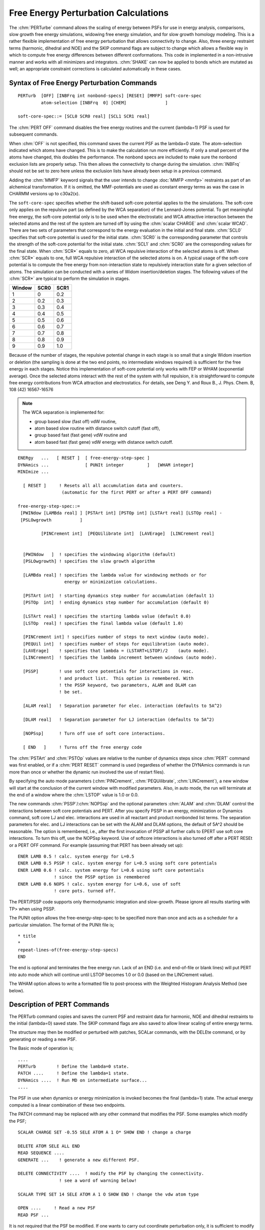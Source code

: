 .. py:module:: pert

#####################################
Free Energy Perturbation Calculations
#####################################

The :chm:`PERTurbe` command allows the scaling of energy between PSFs for use in
energy analysis, comparisons, slow growth free energy simulations,
widowing free energy simulation, and for slow growth homology modeling.
This is a rather flexible implementation of free energy perturbation
that allows connectivity to change.  Also, three energy restraint
terms (harmonic, dihedral and NOE) and the SKIP command flags are subject
to change which allows a flexible way in which to compute free energy
differences between different conformations.  This code in implemented
in a non-intrusive manner and works with all minimizers and
integrators.  :chm:`SHAKE` can now be applied to bonds which are mutated as
well; an appropriate constraint corrections is calculated
automatically in these cases.


.. _pert_syntax:

Syntax of Free Energy Perturbation Commands
-------------------------------------------

::

   PERTurb  [OFF] [INBFrq int nonbond-specs] [RESEt] [MMFP] soft-core-spec
            atom-selection [INBFrq  0] [CHEM]               ]

   soft-core-spec::= [SCL0 SCR0 real] [SCL1 SCR1 real]

The :chm:`PERT OFF` command disables the free energy routines and the current
(lambda=1) PSF is used for subsequent commands.

When :chm:`OFF` is not specified, this command saves the current PSF as the lambda=0
state.  The atom-selection indicated which atoms have changed.  This is to
make the calculation run more efficiently.  If only a small percent of the
atoms have changed, this doubles the performance.  The nonbond specs are
included to make sure the nonbond exclusion lists are properly setup.  This
then allows the connectivity to change during the simulation.  :chm:`INBFrq` should
not be set to zero here unless the exclusion lists have already been setup
in a previous command.

Adding the :chm:`MMFP` keyword signals that the user intends to
change :doc:`MMFP <mmfp>` restraints as part of an alchemical
transformation. If it is omitted, the MMF-potentials are used as constant 
energy terms as was the case in CHARMM versions up to c30a2(x).

The ``soft-core-spec`` specifies whether the shift-based soft-core potential
applies to the the simulations.  The soft-core only applies on the
repulsive part (as defined by the WCA separation) of the Lennard-Jones
potential.  To get meaningful free energy, the soft-core potential
only is to be used when the electrostatic and WCA attractive
interaction between the selected atoms and the rest of the system are
turned off by using the :chm:`scalar CHARGE` and :chm:`scalar WCAD`.  There are two sets
of parameters that correspond to the energy evaluation
in the initial and final state.  :chm:`SCL0` specifies that soft-core
potential is used for the initial state.  :chm:`SCR0` is the
corresponding parameter that controls the strength of the soft-core
potential for the initial state.  :chm:`SCL1` and :chm:`SCR0` are the corresponding
values for the final state.  When :chm:`SCR*` equals to zero, all WCA repulsive
interaction of the selected atoms is off.  When :chm:`SCR*` equals to one,
full WCA repulsive interaction of the selected atoms is on.
A typical usage of the soft-core potential is to compute the free energy
from non-interaction state to repulsively interaction state for
a given selection of atoms.  The simulation can be conducted with
a series of Widom insertion/deletion stages.  The following values
of the :chm:`SCR*` are typical to perform the simulation in stages.

====== ==== ====
Window SCR0 SCR1
====== ==== ====
1      0    0.2
2      0.2  0.3
3      0.3  0.4
4      0.4  0.5
5      0.5  0.6
6      0.6  0.7
7      0.7  0.8
8      0.8  0.9
9      0.9  1.0
====== ==== ====

Because of the number of stages, the repulsive potential change in
each stage is so small that a single Widom insertion or deletion
(the sampling is done at the two end points, no intermediate windows
required) is sufficient for the free energy in each stages.
Notice this implementation of soft-core potential only works
with FEP or WHAM (exponential average).  Once the selected atoms
interact with the rest of the system with full repulsion, it is
straightforward to compute free energy contributions from
WCA attraction and electrostatics.  For details,
see Deng Y. and Roux B., J. Phys. Chem. B, 108 (42) 16567-16576

.. note::
   The WCA separation is implemented for:
   
   * group based slow (fast off) vdW routine,
   * atom based slow routine  with distance switch cutoff (fast off),
   * group based fast (fast gene) vdW routine and
   * atom based fast (fast gene) vdW energy with distance switch cutoff.

:: 

   ENERgy   ...   [ RESET ]  [ free-energy-step-spec ]
   DYNAmics ...              [ PUNIt integer         ]   [WHAM integer] 
   MINImize ...
   
     [ RESET ]     ! Resets all all accumulation data and counters.
                    (automatic for the first PERT or after a PERT OFF command)
   
   free-energy-step-spec::=
    [PWINdow [LAMBda real] ] [PSTArt int] [PSTOp int] [LSTArt real] [LSTOp real] -
    [PSLOwgrowth           ]   
   
            [PINCrement int]  [PEQUilibrate int]  [LAVErage]  [LINCrement real]
   
   
     [PWINdow   ]  ! specifies the windowing algorithm (default)
     [PSLOwgrowth] ! specifies the slow growth algorithm
     
     [LAMBda real] ! specifies the lambda value for windowing methods or for
                     energy or minimization calculations.
   
     [PSTArt int]  ! starting dynamics step number for accumulation (default 1)
     [PSTOp  int]  ! ending dynamics step number for accumulation (default 0)
   
     [LSTArt real] ! specifies the starting lambda value (default 0.0)
     [LSTOp  real] ! specifies the final lambda value (default 1.0)
   
     [PINCrement int] ! specifies number of steps to next window (auto mode).
     [PEQUil int]  ! specifies number of steps for equilibration (auto mode).
     [LAVErage]    ! specifies that lambda = (LSTART+LSTOP)/2    (auto mode).
     [LINCrement]  ! Specifies the lambda increment between windows (auto mode).
   
     [PSSP]        ! use soft core potentials for interactions in reac.
                   ! and product list.  This option is remembered. With
                   ! the PSSP keyword, two parameters, ALAM and DLAM can
                   ! be set.
   
     [ALAM real]   ! Separation parameter for elec. interaction (defaults to 5A^2)
   
     [DLAM real]   ! Separation parameter for LJ interaction (defaults to 5A^2)
   
     [NOPSsp]      ! Turn off use of soft core interactions.
   
     [ END   ]     ! Turns off the free energy code
  

The :chm:`PSTArt` and :chm:`PSTOp` values are relative to the number of dynamics steps
since :chm:`PERT` command was first enabled, or if a :chm:`PERT RESET` command is used
(regardless of whether the DYNAmics commands is run more than once or
whether the dynamic run involved the use of restart files).

By specifying the auto mode parameters (:chm:`PINCrement`, :chm:`PEQUilibrate`, :chm:`LINCrement`),
a new window will start at the conclusion of the current window with modified
parameters.  Also, in auto mode, the run will terminate at the end of a window
where the :chm:`LSTOP` value is 1.0 or 0.0.

The new commands :chm:`PSSP`/:chm:`NOPSsp` and the optional parameters :chm:`ALAM` and :chm:`DLAM`
control the interactions between soft core potentials and PERT.  After
you specify PSSP in an energy, minimization or Dynamics command, soft
core LJ and elec. interactions are used in all reactant and product
nonbonded list terms. The separation parameters for elec. and LJ
interactions can be set with the ALAM and DLAM options, the default of
5A^2 should be reasonable.  The option is remembered, i.e., after the
first invocation of PSSP all further calls to EPERT use soft core
interactions. To turn this off, use the NOPSsp keyword.  Use of
softcore interactions is also turned off after a PERT RESEt or a PERT
OFF command.  For example (assuming that PERT has been already set
up):

::

   ENER LAMB 0.5 ! calc. system energy for L=0.5
   ENER LAMB 0.5 PSSP ! calc. system energy for L=0.5 using soft core potentials
   ENER LAMB 0.6 ! calc. system energy for L=0.6 using soft core potentials
                 ! since the PSSP option is remembered
   ENER LAMB 0.6 NOPS ! calc. system energy for L=0.6, use of soft 
                 ! core pots. turned off.

The PERT/PSSP code supports only thermodynamic integration and slow-growth.
Please ignore all results starting with TP> when using PSSP.

The PUNIt option allows the free-energy-step-spec to be specified 
more than once and acts as a scheduler for a particular simulation.
The format of the PUNIt file is;

::

   * title
   *
   repeat-lines-of(free-energy-step-specs)
   END

The end is optional and terminates the free energy run.
Lack of an END (i.e. and end-of-file or blank lines) will put PERT into
auto mode which will continue until LSTOP becomes 1.0 or 0.0 (based on
the LINCrement value).

The WHAM option allows to write a formatted file to post-process with 
the Weighted Histogram Analysis Method (see below).


.. _pert_description:

Description of PERT Commands
----------------------------

The PERTurb command copies and saves the current PSF and restraint
data for harmonic, NOE and dihedral restraints to the initial (lambda=0)
saved state.  The SKIP command flags are also saved to allow linear scaling
of entire energy terms.

The structure may then be modified or perturbed with patches,
SCALar commands, with the DELEte command, or by generating or reading
a new PSF.

The Basic mode of operation is;

::
   
   ....
   PERTurb        ! Define the lambda=0 state.
   PATCH ....     ! Define the lambda=1 state.
   DYNAmics ....  ! Run MD on intermediate surface...
   ....

The PSF in use when dynamics or energy minimization is invoked
becomes the final (lambda=1) state.  The actual energy computed
is a linear combination of these two endpoints.

The PATCH command may be replaced with any other command that
modifies the PSF.  Some examples which modify the PSF;

::

   SCALAR CHARGE SET -0.55 SELE ATOM A 1 O* SHOW END ! change a charge

   DELETE ATOM SELE ALL END
   READ SEQUENCE ....
   GENERATE ...    ! generate a new different PSF.

   DELETE CONNECTIVITY ....  ! modify the PSF by changing the connectivity.
                   ! see a word of warning below!

   SCALAR TYPE SET 14 SELE ATOM A 1 O SHOW END ! change the vdw atom type 

   OPEN ....     ! Read a new PSF
   READ PSF ... 

It is not required that the PSF be modified.  If one wants to
carry out coordinate perturbation only, it is sufficient to modify
the harmonic restraints, the NOE restraints, or the dihedral restraints.
In this way, it is possible to calculate the free energy differences
between different conformers.  (However, this option should not be
used with simultaneous change of SHAKE constraints)

Note that with this implementation, because two PSFs are used,
that the connectivity may change.  The use of 1-4 interactions and
nonbond exclusions is fully supported.  This allows this method to be
used for examining changes that involve bond changes, such as cystine
bridge formation. [Note added by Stefan Boresch (stefan@mdy.univie.ac.at)
Changes in connectivity that involve bond breaking or forming are
highly problematic and may not converge.  This is explained in
detail in Boresch & Karplus, J. Phys. Chem. B 1999, 103, 103-136.
The flexibility made possible by the implementation of PERT puts
the responsibility of what can be done and what not on the user!]

The advanced mode of operation is;

::

   ....
   PERTurb
   PATCH ....
   DYNAmics ....
   ....
   PERTurb
   PATCH ....
   DYNAmics ....
   ....
   PERTurb
   PATCH ....
   DYNAmics ....
   ....

In this way, several changes can be affected in a single CHARMM run.
For example, the first patch might be the removal of charges, and the
second patch could correspond to a change in atom size, and the third
patch could simply consist of modifying dihedral restraints so as to
affect a conformational change.  The free energy differences and
fluctuations will be calculated for each window as well as the total
for all previous windows.

.. _pert_restrictions:

RESTRICTIONS:
-------------

The number of atoms in both sets must match!  If the system of
interest has different numbers of atoms, then dummy atoms must be
used.  The mapping of atoms between the first and last structure is
one to one. 

The following CHARMM features are not currently supported for use
with free energy perturbation;

:: 

   INTEraction_energy

These commands will continue to work, but will only use the final
(lambda=1) structure.  Most other energy related CHARMM features
are supported.  

The IMAGE/CRYSTAL facility has been supported now for some time;
however, IMAGE/CRYSTAL needs to be set up *after* the PERT command!!!

The following CHARMM energy related features cannot be modified with
the PERT command (e.g. cannot be part of what is changing, and are
only determined by the final state).

* HBON - hydrogen bond energy
* ST2  - ST2 energy
* CIC  - internal coordinate constraint energy
* CDRO - quartic droplet potential energy
* USER - user supplied energy (USERLINK)
* RXNF - Reaction field energy
* IMNB - image van der Waal energy
* IMEL - image electrostatic energy
* IMHB - image hydrogen bond energy
* IMST - image ST2 energy
* SBOU - solvent boundary energy
* UREY - Urey Bradley energy terms
* XTLV - Crystal vdw terms
* XTLE - Crystal electrostatics

Extended electrostatics is implemented within PERT and can be used with 
the following CHARMM commands:

::

   NBONDS GROUP SWITCH CDIE VDW VSWITCH EXTEND GRAD QUAD -
   CTONNB 12.0 CTOFNB 12.0 CUTNB 12.0 WMIN 1.2 WRNMXD 1.2 EPS 1.0

.. note::
   The ctonnb, ctofnb and cutnb values should be the same when 
   implementing extended electrostatics in PERT to prevent problems with 
   mixing of usage of switching functions and extended electrostatics


.. _pert_references:

References
----------

* M Mezei and D.L. Beveridge, in Annals of the NYAS, "Free Energy
  Simulations" 482 (1986)
* T. P. Straatsma Ph.D. Thesis "Free Energy Evaluation by
  Molecular Dynamics Simulations"
* Kollman, P. A.; et al.  J. Am. Chem. Soc. 1987, 109, 1607.
* Kollman, P. A.; et al.  J. Am. Chem. Soc. 1987, 109, 6283.
* Kollman, P. A.; et al.  J. Chem. Phys. 1989, 91, 7831.
* Bell, C. D.; Harvey, S. C.,   J. Phys. Chem. 1986, 90, 6595.
* van Gunsteren, W.F. et al. in: Computer Simulation of Biomolecular
  Systems: Theoretical and Experimental Applications, vol. 2, eds. van
  Gunsteren W.F. and Weiner P.K. (Escom, Leiden, 1994), p. 349


.. _pert_examples:

Examples
--------

The input file
^^^^^^^^^^^^^^

:: 

   * A SIMPLE TEST RUN FOR PERT
   *
   bomlev -1
   OPEN READ FILE UNIT 1 NAME ~/c22pt/toph19.mod
   READ      RTF   UNIT  1
   OPEN READ FILE UNIT 2 NAME ~/c22pt/param19.mod
   READ      PARAMETER  UNIT  2
   READ      SEQUENCE  CARD
   *  FIRST SEQUENCE FOR SECOND DERIVATIVE TEST
   *
       2
   AMN CBX
   GENERATE  A
   GENERATE  B DUPLICATE A
   
   OPEN UNIT 3 READ CARD NAME perttest.crd
   READ COOR CARD UNIT 3
   
   ! modify the charge for the lambda=0 state
   SCALAR CHARGE SET -0.55 SELE ATOM A 1 O* SHOW END
   
   ! minimize initial state so initial forces will be small.
   MINI ABNR NSTEP 100 CTOFNB 12.0 CUTNB 14.0
   
   PERT  ! save all PSF data for the lambda=0 state
   
   ! modify the charge again for the lambda=1 state
   SCALAR CHARGE SET -0.15 SELE ATOM A 1 O* SHOW END
   
   ! carry out free energy run from first to final state
   
   OPEN READ CARD UNIT 88 NAME perttest.punit
   DYNA VERLET STRT  NSTEP 12000 TIMESTEP 0.001 -
       IPRFRQ 100 IHTFRQ 0 IEQFRQ 100 NTRFRQ 2000  -
       IUNCRD 50  ISEED 314159  -
       NPRINT 100 NSAVC 0 NSAVV 0 INBFRQ 25 IHBFRQ 0 -
       CTOFNB 12.0 CUTNB 14.0 -
       FIRSTT 300.0 FINALT 300.0 TEMINC 100.0   -
       IASORS 0 IASVEL 1 ISCVEL 0 ICHECW 1 TWINDH 20.0 TWINDL -20.0 -
       PUNIT 88
   
   PERT OFF
   energy ! just a check at lamda=1
   STOP

The punit file
^^^^^^^^^^^^^^

::

   * PUNIT FILE FOR SIMPLE TEST CASE
   * use window method with 2000 steps of equilibration
   * and 8000 steps of analysis for each of 10 evenly spaces
   * windows.
   *
     LSTART 0.0  LAMBDA 0.0  LSTOP 0.05  PSTART  12000  PSTOP  20000  PWIND
     LSTART 0.05 LAMBDA 0.1  LSTOP 0.15  PSTART  22000  PSTOP  30000  PWIND
     LSTART 0.15 LAMBDA 0.2  LSTOP 0.25  PSTART  32000  PSTOP  40000  PWIND
     LSTART 0.25 LAMBDA 0.3  LSTOP 0.35  PSTART  42000  PSTOP  50000  PWIND
     LSTART 0.35 LAMBDA 0.4  LSTOP 0.45  PSTART  52000  PSTOP  60000  PWIND
     LSTART 0.45 LAMBDA 0.5  LSTOP 0.55  PSTART  62000  PSTOP  70000  PWIND
     LSTART 0.55 LAMBDA 0.6  LSTOP 0.65  PSTART  72000  PSTOP  80000  PWIND
     LSTART 0.65 LAMBDA 0.7  LSTOP 0.75  PSTART  82000  PSTOP  90000  PWIND
     LSTART 0.75 LAMBDA 0.8  LSTOP 0.85  PSTART  92000  PSTOP 100000  PWIND
     LSTART 0.85 LAMBDA 0.9  LSTOP 0.95  PSTART 102000  PSTOP 110000  PWIND
     LSTART 0.95 LAMBDA 1.0  LSTOP 1.0   PSTART 112000  PSTOP 120000  PWIND
     END
   
Or equivalently using auto mode:

::
   
   * PUNIT FILE FOR SIMPLE TEST CASE
   * use window method with 2000 steps of equilibration
   * and 8000 steps of analysis for each of 10 evenly spaces
   * windows.
   *
    LSTART 0.0  LAMBDA 0.0  LSTOP 0.05  PSTART  12000  PSTOP  20000  PWIND PEQUIL 2000 PINCR 10000 LINCR 0.1


Or also equivalently as:

:: 

   * PUNIT FILE FOR SIMPLE TEST CASE
   * use window method with 2000 steps of equilibration
   * and 8000 steps of analysis for each of 10 evenly spaces
   * windows.
   *
     LSTART 0.0  LAMBDA 0.0  LSTOP 0.05  PSTART  12000  PSTOP  20000  PWIND
     LSTART 0.05 LAMBDA 0.1  LSTOP 0.15  PEQUIL   2000  PINCR  10000  PWIND
     LSTART 0.15 LAMBDA 0.2  LSTOP 0.25  PEQUIL   2000  PINCR  10000  PWIND
     LSTART 0.25 LAMBDA 0.3  LSTOP 0.35  PEQUIL   2000  PINCR  10000  PWIND
     LSTART 0.35 LAMBDA 0.4  LSTOP 0.45  PEQUIL   2000  PINCR  10000  PWIND
     LSTART 0.45 LAMBDA 0.5  LSTOP 0.55  PEQUIL   2000  PINCR  10000  PWIND
     LSTART 0.55 LAMBDA 0.6  LSTOP 0.65  PEQUIL   2000  PINCR  10000  PWIND
     LSTART 0.65 LAMBDA 0.7  LSTOP 0.75  PEQUIL   2000  PINCR  10000  PWIND
     LSTART 0.75 LAMBDA 0.8  LSTOP 0.85  PEQUIL   2000  PINCR  10000  PWIND
     LSTART 0.85 LAMBDA 0.9  LSTOP 0.95  PEQUIL   2000  PINCR  10000  PWIND
     LSTART 0.95 LAMBDA 1.0  LSTOP 1.0   PEQUIL   2000  PINCR  10000  PWIND
     END


An annotated output example
^^^^^^^^^^^^^^^^^^^^^^^^^^^

This output is a short excerpt from perttest.out where the input
lines start with "|" and output lines start with ".....|".

The CHARMM command is:

::

   | CHARMM>    DYNA VERLET STRT  NSTEP 12000 TIMESTEP 0.001 -
   | CHARMM>        IPRFRQ 100 IHTFRQ 0 IEQFRQ 100 NTRFRQ 2000  -
   | CHARMM>        IUNCRD 50  ISEED 314159  -
   | CHARMM>        NPRINT 100 NSAVC 0 NSAVV 0 INBFRQ 25 IHBFRQ 0 -
   | CHARMM>        CTOFNB 12.0 CUTNB 14.0 -
   | CHARMM>        FIRSTT 300.0 FINALT 300.0 TEMINC 100.0   -
   | CHARMM>        IASORS 0 IASVEL 1 ISCVEL 0 ICHECW 1 TWINDH 20.0 TWINDL -20.0 -
   | CHARMM>        PUNIT 88

and the relevent punit data is in perttest.punit:

:: 
   
   |* PUNIT FILE FOR SIMPLE TEST CASE
   |* use window method with 2000 steps of equilibration
   |* and 8000 steps of analysis for each of 10 evenly spaces
   |* windows.
   |*
   | LSTART 0.0  LAMBDA 0.0  LSTOP 0.05  PSTART  1200 -
   |   PSTOP  2000  PWIND PEQUIL 200 PINCR 1000 LINCR 0.1

The output starting at line 1618 (in the middle of the dynamics command) is:

::

   .....| PERTURBATION> Free energy perturbation results:
   
This indicates that a "window" was just completed.

::

   .....| PERTURBATION> results, LSTART=    0.050000  LSTOP=    0.150000  LLAST=    0.100000 Number of steps used=       800
   
This says that the window started at lambda=0.05 and ended at 0.15.
The window "center" was at lambda=0.1
A total of 800 steps was used for collecting averages and fluctuations.

::

   .....| PERTURBATION> result: EXPAVE=0.155456E+01 EXPFLC=0.225213E+00 DIFAVE=   -0.256530 DIFFLC=    0.088960

The values:

* EXPAVE is the time average of :math:`e^{(E_f(t)-E_i(t)-E_f(0)+E_i(0))/kT}`
* EXPFLC is the fluctuation of this value about its average
* DIFAVE is the time average of :math:`E_f(t)-E_i(t)-E_f(0)+E_i(0)`
* DIFFLC is the fluctuation of this value about its average

.. note::
   this value should not be much larger than kT for a
   good window schedule.  If this value is too large,
   then smaller window lambda steps should be used.
   The value here (0.09) indicates that a much larger
   window would have been OK.  ef(t) is the energy at
   lambda=LSTOP, ei(t) is the energy at lambda=LSTART
   ef(0) is the initial energy at LSTOP, ei(0) is the
   initial energy at LSTART

::

   .....| PERTURBATION> TP Windowing result, EPRTOT=    1.392400  EFORWARD=    0.914282 EPREF=    1.177303

This is the old format. In the new format the values EPRTOT,EFORWARD,
EBACKWARD,EPREFF,EPREFB are reported where the forward energy is from LLAST
to LSTOP and the backward from LLAST to LSTART.  Separating the window into
two halves (double wide sampling) improves the accuracy of the the TP method.

::

   .....| PERTURBATION> TI Windowing result, EPRTOT=    1.400218  EFORWARD=    0.920773 EPREF=    1.177303

* EPRTOT is the total energy for this window and all previous (since a PERT RESET).
* EFORWARD is the energy for this current window.  
* EPREF is the initial energy difference (ef(0)-ei(0))

::

   .....| PERTRES> LSTART=     0.05000 LSTOP=     0.15000 EPRTOT=     1.40022  EFORWARD=     0.92077 EPREF=     1.17730 DIFAVE=    -0.25653 DIFFLC=     0.08896

This is the same data on a one line format.  To use this, grep (search)
for "PERTRES".

::

   .....| PERTURBATION> Averages for the last      800  steps:
   .....|PAVE DYN: Step         Time      TOTEner        TOTKe       ENERgy  TEMPerature
   .....|PAVE PROP:             GRMS      VEREner        VERKe       EHFCor        VIRKe
   .....|PAVE EXTERN:        VDWaals         ELEC       HBONds                      USER
   .....|PAVE PRESS:            VIRE      VIRI           PRESSE      PRESSI    VOLUme
   .....| ----------       ---------    ---------    ---------    ---------    ---------
   .....|PAVE>      800      0.00000      0.92077     -0.00039      0.92077      0.00000
                                                      <delF*v>       <delE>
   .....|PAVE PROP>          0.00000      0.00000      0.00000      0.00000      0.00000
   .....|PAVE EXTERN>        0.00000      0.92077      0.00000                   0.00000
   .....|PAVE PRESS>         0.00000      0.00000      0.00000      0.00000      0.00000

This is the average values for this window (TI results).

.. note::

   the <delF*v> is a "correction" term that shows how well the window is
   equilibrated.  This value should be close to zero and much smaller than
   its fluctuation.  If it is not, then the assumptions required for a
   free energy calculation using windowing are not met.
   This can occur if there is a "snapping" event with releases energy in
   an irreversible manner, or if the system is not at equilibrium.
   For a slow growth "window", this is a correction term which should be
   multiplied by the estimated delay of the equilibration at the current
   step and then added to the total.
   For example, if the configuration distribution lags behind the energy
   potential by 100 steps, this value should be scaled by 100.
   When forcing a "continuous" change through slow growth, there tends to
   be a delay since the structure does not respond instantly to the
   potential.

::

   .....| ----------       ---------    ---------    ---------    ---------    ---------
   .....| PERTURBATION> Fluctuations for the last      800  steps:
   .....|PFLC>      800      0.00000      0.08911      0.00985      0.08896      0.00000
   .....|PFLC PROP>          0.00000      0.00000      0.00000      0.00000      0.00000
   .....|PFLC EXTERN>        0.00000      0.08896      0.00000                   0.00000
   .....|PFLC PRESS>         0.00000      0.00000      0.00000      0.00000      0.00000
   
This is the fluctuation data for the current window (TI results).

::
   
   .....| ----------       ---------    ---------    ---------    ---------    ---------
   .....| PERTURBATION> TOTALS since last reset:
   .....|PTOT>      800      0.00000      1.40022     -0.00038      1.40022      0.00000
   .....|PTOT PROP>          0.00000      0.00000      0.00000      0.00000      0.00000
   .....|PTOT EXTERN>        0.00000      1.40022      0.00000                   0.00000
   .....|PTOT PRESS>         0.00000      0.00000      0.00000      0.00000      0.00000
   
This is the total for this window and all previous (since the last PERT RESET).

::

   .....| ----------       ---------    ---------    ---------    ---------    ---------
   .....|
   .....| PERTURBATION> EOF on punit file: PERT in auto mode.
   
This indicates that no more data was found on the PUNIT file.

:: 

   .....| PERTURBATION> Free energy perturbation calculation continues.
   
Now we start a new window.

::

   .....| PERTURBATION> PSTART=        3200  PSTOP=        4000
   
We will run equilibration until step 3200, then we will collect data until step 4000.

::

   .....| PERTURBATION> LSTART=    0.150000  LSTOP=    0.250000  LAMBDA=    0.200000
   
This indicates the boundaries of the new window.

::

   .....| PERTURBATION> Windowing will be used.
   
We are using windowing (fixed lambda values), instead of slow growth.


.. _pert_constraints:

Constraints
-----------

If SHAKE is applied to bond terms which are changed as the
result of an alchemical mutation a constraint correction is calculated
where required in slow-growth mode and TI in windowing mode.  The
exponential formula in windowing mode is not supported.  The user has
to beware of subtle problems regarding a possible "moment of inertia"
term that may be or may be not included in this correction (S. Boresch
& M. Karplus, to be published) In order for the constraint correction
to work properly, attention has to be given to the following points:

1. SHAKE must not be applied to angle terms
2. the PARA option has to be used (it's not clear, how to support
   reference coordinates in the context of an alchemical mutation)
3. the SHAKE command has to issued after the PERT command.  (This
   is similar to setting up IMAGEs in connection with PERT).  A
   typical input will look something like

   :: 

 	    PERT SELE ... END
	    !change psf; after ALL changes have been made
   	  SHAKe BOND PARA
   	  DYNA ... ! carry out MD simulations etc.
	    PERT OFF

4. One should not mix situations where a constraint correction for
   SHAKE is necessary with the use of harmonic, NOE and dihedral
   restraints to calculate conformational free energy differences.

Items (2) and (3) can lead to error messages in situations where there
is actually no problem, e.g. you just want to apply SHAKe to your
solvent which is not affected by the mutation, so you specify SHAKe
before PERT and "bomb".  Nevertheless, I thought better safe than
sorry and if wanted one can override the warnings with a BOMLEV -3.
Item (4) is simply untested.


.. _pert_wham:

WHAM
----

The post-processing Weighted Histogram Analysis Method (WHAM) can 
be used to help reaching better statistical convergence on free energy 
perturbations calculations.  The approach represents a generalization 
of the histogram method developed by Ferrenberg and Swendsen (1989).  
The central idea, which goes back to the maximum overlap method 
developed by Bennet (1976) to estimate free energy differences,
consists in constructing an optimal estimate of the unbiased distribution 
function as a weighted sum over the data extracted from all the 
simulations and determining the functional form of the weight factors that 
minimizes the statistical error.  The WHAM approach can be used to calculate 
the PMF along coordinates (Kollman, 1992; Boczko, 1993; Brooks, 1993; 
Roux, 1995) and can also be used to post-process free energy perturbation
calculations in which no PMF is desired. 

Assuming that the simulations are performed (as in PERT) with a potential
function given by a linear switching from E_0  to E_1, that is, 

.. math::

   E_k = (\lambda_{k-1})*E_1 + (\lambda_k)*E_0

The free energy constants F_k corresponding to any :math:`\lambda_k` window are 
given by,

.. math::

   e^{-F_k/kBT} = \sum_i \left( \sum_t \frac{ \mathrm{Top}_i(t) }{ \mathrm{Bot}_i(t) } \right)

where 

.. math::

   \mathrm{Top}_i(t) = e^{-E_k[X_i(t)]/kBT}
   
and

.. math::

   \mathrm{Bot}_i(t) = \sum_j  { Ntime(j) * e^{+F_j/kBT-E_j[x_i(t)]/kBT} }

where :math:`E_j[x_i(t)] = (\lambda_j-1)*E_1[x_i(t)] + (\lambda_j)*E_0[x_i(t)]`
is the potential energy function of the j-th window evaluated with 
the configuration taken from the i-th simulation.  The WHAM equations 
for the F_k must be solved iteratively.  

The syntax of the command is:

::

   WHAM MAXWindow <integer>  MAXTime <integer> unit <integer> -
        tolerance <real>  nstep <integer> [guess] -
        ioffset <integer>   nskip <integer> {lambda <real> lambda <real> ...}

where

* MAXWindow is the total number of windows
* MAXTime   is the total number of time-step configuration for each window
* unit      is the unit of the formatted file containing all the information
* tolerance is the tolerance on the F_k to reach convergence
* nstep     is the maximum number of iterations on the WHAM equations
* guess     to flag that an initial guess is provided for the F_k. Those
  are read directly from the input stream with one line per
  window in the format [ window <integer>   F() <real> ] 
* nskip     use only every nskip data point to reach convergence (faster)
* lambda    give any value of lambda for which you want the free energy (a list)
* ioffset   reference energy level at window number "ioffset".

The file containing the information can be written by PERT during dynamics
if the keyword WHAM is used in the dynamics command (see above).  In 
principle, the WHAM could also be used with non-linear perturbations, 
but then the code in PERT would have to evaluate several energies since 
those could not be obtained by lambda interpolations.  

The total free energy of is stored in 'WHAMFE' substitution viriable.

Some references on WHAM:

* S. Kumar, D. Bouzida, R.H. Swendsen, P.A. Kollman, and J.M. Rosenberg.
* J. Comp. Chem. 13, 1011--1021 (1992).
* E.M. Boczko and C.L. Brooks III.  J. Phys. Chem. 97, 4509--4513 (1993).
* A.M. Ferrenberg and R.H. Swendsen.  Phys. Rev. Lett. 63, 1195--1198 (1989).
* C.M. Bennet.  J. Comp. Phys. 22, 245--268 (1976).
* C.L. Brooks III and L. Nilsson.  J. Am. Chem. Soc. 115, 11034--11035 (1993).
* B. Roux, Comp. Phys. Comm. 91, 275-282 (1995).


.. _pert_pssp

PERT/PSSP
---------

Some details concerning the implementation of the PERT/PSSP code,
including present limitations:

Introduction
^^^^^^^^^^^^

The PERT free energy module of CHARMM is based on a linear dependence
on the coupling parameter.  While simplifying implementation, this
approach is prone to van der Waals endpoint problems.  One widely used
method to overcome the van der Waals endpoint problem is the use of
soft core Lennard Jones and electrostatic interactions for those
energy terms that cause problems.  This capability has been added,
following Zacharias, Straatsma and McCammon, J. Chem. Phys. 1994, 100,
9025.

Outline of the implementation
^^^^^^^^^^^^^^^^^^^^^^^^^^^^^

In the following L denotes the coupling parameter lambda. Subscripts
_i and _f denote initial and final state respectively. The variables
de (ALAM) and dv (DLAM) can be set by the user; reasonable defaults (5
A^2) are used.

The functional form of the soft core routines in combination with PERT
is as follows:

::

   U_LJ(L) = U_LJ,0 + 

                        A_f                      B_f
       L     * (-------------------  -  --------------------) +
                 (r^2 + dv*(1-L))^6      (r^2 + dv*(1-L))^3

                        A_i                      B_i
       (1-L) * (-------------------  -  --------------------) +
                 (r^2 + dv*L)^6             (r^2 + dv*L)^3


   U_ELEC(L) = U_ELEC,0 + 

                      qi_f*qj_f       
       L     * (----------------------) +
                 sqrt(r^2 + de*(1-L)) 


                      qi_i*qj_i       
       (1-L) * (----------------------)
                   sqrt(r^2 + de*L) 


Of course, the effects of tapering functions (SHIF, SWIT etc.)  have
to be taken into account properly; this is particularly important for
the calculation of the forces and of the derivative dU/dL

In principle, soft core potentials are only required for atoms that
'vanish' at one of the endpoints (i.e., dummy atoms). In this
implementation, a simpler approach was used: When PERT is activated,
CHARMM uses three nonbonded lists (six with IMAGE/PERT): (1) one for
the "environment" part (the part of the system that remains
unchanged), (2) one for the "reactant" part (interactions between
initial state atoms themselves and initial state atoms and the
environment), and (3) one for the "product" part (interactions between
final state atoms themselves and final state atoms and the
environment). All reactant and product list interactions are calculated
using soft core potentials.  Since (see equations above) at the
endpoints the soft core expressions reduce to normal interactions, use
of the soft core potentials is equivalent to a modified
path, but the overall result of the free energy simulation is unchanged.
(Note: the effect on free energy components has not been explored
systematically!)

Obviously, using soft core potentials breaks the standard scheme how
PERT calculates dU(L)/dL since instead of

	   U(L) = U_0 + (1-L)*U_i + L*U_f  ! standard PERT

we now have

	   U(L) = U_0 + (1-L)*U_i(L) + L*U_f(L)  ! PERT/PSSP

with corresponding differences for dU/dL.  One sees that the
standard PERT scheme gives approximately "half" of the required
derivative, but we still need the terms (1-L)*[dU_i(L)/dL] and 
L*[dU_f(L)/dL].  The modified energy routines I use do these
additional calculations.

Summing up, modifications of the code were necessary in the
following three areas:

(a) Additions to the parser: PSSP/NOPSsp keywords, ALAM, DLAM
parameters; initializations and resets

(b) Modifications to subroutine EPERT itself, making (i) sure that the
correct energy subroutines are called if PSSP is active, and (ii) that
the additional contributions to dU/dL are temporarily stored and
added to the LJ and elec free energy contributions calculated in the
standard PERT way. To achieve (i), subroutines FASTST,
EVDW (enbonda.src) and EGROUP (enbondg.src) were modified slightly
as well.

(c) Special purpose nonbonded energy routines (based on the
standard slow energy routines) have been added to the file epert.src.
Currently only a subset of nonbonded options is supported (see below)

All new nonlocal variables (no arrays are needed!) have been added
in pert.fcm (epert.fcm is unchanged)

The outline given here together with the comments in the code
should make the inner workings of the PERT/PSSP code clear.

To quickly 'grep' for all changes, seach for lines(comments) starting
with Cpssp

For a description of how to use the new functionality (activated by
the PSSP keyword), see the modified PERT documentation and the new
test cases.


Comments and present limitations
^^^^^^^^^^^^^^^^^^^^^^^^^^^^^^^^

To the best of my knowledge, all reported uses of soft core potentials
in free energy simulations have been based on thermodynamic
integration (TI), not the "exponential formula" ("thermodynamic
perturbation", "free energy perturbation (FEP)").  The present
implementation also supports only TI.  While the output claims to give
values obtained with the exponential formula (TP> lines in output
file), the reported values ARE W R O N G if soft core potentials are
used. This is similar to all cases when the constraint correction is
needed, which also only works with TI !!! At present, it is not clear
whether the exponential formula can be supported easily.

Only a limited subset of nonbonded options is supported at presented.
Nonsupported options are hopefully caught and should make CHARMM die.
Nevertheless, check against the following list:

At present, the following limitations apply: 

* Only constant dielectric (CDIE)
* For group based cutoffs (GROU / VGROU), the following nonbonded options
  are supported at present:

  ::
  
                VDW (LJ)                 ELEC
                -----------------------------
                  VSWI                   SWIT

* For atom based cutoffs (ATOM / VATO), the following nonbonded options
  are supported at present:
  
  ::

                VDW (LJ)                 ELEC
                -----------------------------
                  VSWI                   SHIF
                                         FSWI
                                         EWAL (tradional or PME)

Finally, note that there is no support for parallel architectures.

Outlook / TODO
^^^^^^^^^^^^^^

* Support parallel architectures (someone else needs to do this, since
  I have no hardware) -- this should probably postponed until a merge
  with the standard slow energy routines

* All PERT/PSSP specific modifications could easily be put behind a
  separate compilation flag (e.g., ##IF PSSP) if this were 
  desired.

* Support additional tapering functions: While it doesn't seem
  necessary to support all combinations of nonbonded options in
  CHARMM, support for FSHIft and RDIE is planned.

* Use the slow energy routines instead of special purpose routines in
  epert.src.  Further, maybe a merge with the existing soft core
  routines in CHARMM (intended primarily for docking) is possible.
  This would lead to a unified, general and flexible soft core
  facility. Also, this would cure (maybe?) (most of) the parallel code
  incompatibilities...

* Consider support of the exponential formula; if this cannot be
  done easily, remove the output lines to avoid confusion.


.. _pert_patch

PATCHING DUMMY SIDECHAINS FOR FREE ENERGY PERTURBATIONS
-------------------------------------------------------

The command MKPRES has been introduced to write a PATCH for adding a dummy
sidechain onto a backbone with the goal of performing free energy calculations.
The command generates the list of needed dihedral angles and non-bonded
exclusions.   Only the cross internal energy terms between the dummy sidechain
and the bakbone are introduced, the rest is generated from the normal generate
command. Basically, it is ok to use such a mixed topology (single vs dual)
by branching at the carbon CB.   With this treatment, all the bonds and angles
are kept, some dihedrals may need to be turned off for statistical consistency
of the reference state (this requires some thinking by the user, sorry...).
It can be shown that free energy differences calculated with these end-points
are correct (even though the individual free energies are themselves different
than those with ideal gas of free particle in which all internal energy terms
are turned off).  Proline is not supported by this method.  Glycine might 
be ok, but remain vigilant.

One can introduce dummy atoms, which retain all the covalent interactions,
in a "hybrid residue", in such a way that the influence of the bonded
interactions with dummy atoms do not influence the final free energy change.
The simulations thus can be done using a transformation protocol in which 
all covalent bond contributions are maintained invariant throughout the
calculations; only the nonbonded interactions are varied.  

The hybrid method is a scheme which retains some features of both the single
and dual topology techniques.  The dummy atoms, which are covalently linked
to the protein in question, have no nonbonded interactions at one  or the
other of the two end point reference states. The potential energy function
describing the transformation is constructed such that all internal energy
terms are invariant with respect to the thermodynamic coupling parameter
lambda.  This simulation procedure therefore has similarities with both
the "single topology" and "dual topology" methods.

The coupling of the dummy atoms to the real atoms cancels out exactly from
the calculated free energy differences.  The equivalence holds as long as
the coupling between the dummy atoms and the rest of the system satisfies
certain conditions.  First, there can be only one bond between the dummy atoms
of a mutated residue and the real atoms in the  rest of the system, because
multiple bonds would add spurious coupling between the real atoms. Second,
to avoid spurious coupling between the dummy atoms and the rest of the system,
there cannot be multiple bond angles and dihedral torsion angles between 
the dummy atoms of a transformed residue and more than two real atoms in
the rest of the system.

The theoretical arguments explaining the approach have been elaborated in
the following references:

* Boresch, S.; Karplus, M. J. Phys. Chem. A 1999, 103, 103-118.
* Boresch, S.; Karplus, M. J. Phys. Chem. A 1999, 103, 119-136.
* Shobana S.,B. Roux, and Olaf S. Andersen, J. Phys. Chem. B 2000, 104, 5179-5190

Syntax:

::
  
   MKPRES {PatchName} unit <integer> atom_selection atom_selection atom_selection atom_selection 

The four atom_selections correspond to the following pieces of the psf:

* first:  is the invariant backbone of state 0
* second: is the mutated sidechain for state 0
* third:  is the invariant backbone of state 1
  (normally this should correspond identically to the first selection)
* fourth: is the mutated sidechain for state 1

Here is an example for liking a dummy valine to an alanine:

:: 
   
   set Residue1 = ALA
   set Residue2 = VAL
   
   !first state
   read sequence card
   *  residue1
   *
     3
   ALA @Residue1 ALA 
   generate SEG1 setup 
   
   ! second state (must have complete second segment to generate internal
   ! energy terms of second state)
   read sequence card
   *  residue2
   *
     3
   ALA @Residue2 ALA
   generate SEG2 setup 
   
   define BACK select type CA .or. type HA* .or. type N .or. type HN .or. -
          type C .or. type O .or. type HT* .or. type OT* .or. type CB show end
   
   open write card unit 10 name mkpres.rtf
   write title unit 10
   ** Patch for alchemical mutation of ALA to VAL
   **
   *
   
   MKPRES @PatchName unit 10 -
          select segid SEG1 .and. back end -
          select segid SEG1 .and. resid 2 .and. (.not. back ) end -
          select segid SEG2 .and. back end -
          select segid SEG2 .and. resid 2 .and. (.not. back ) end 
   
Two patches are written in unit 10.  The first one is for real alanin/dummy
valine while the second patch turns the system into dummy alanine/real valine.
Please check your patch before lengthy calculations!


.. _pert_mmfp:

Details about the use of MFF-potentials in PERT
-----------------------------------------------

The MMFP keyword makes it possible to modify (add/remove)
MMF-potentials during an alchemical PERT mutation.  If the keyword was
specified when activating PERT, the original call to the MMFP routines
in the constant-energy section of EPERT (epert.src) is omitted.
Instead, two new calls to the MMFP routines, one in the lambda=0
section and one in the lambda=1 section, are used.  It is an optional
command, so the original use of the MMFP potentials in PERT (as
constant energy terms, independent from lambda) is still available
(and the default behaviour).  The possibility of lambda-dependent
MMF-potentials should facilitate free energy simulations where
auxiliary restraints are needed, such as calculations of absolute
binding free energies.

.. note::
   It is *important* to choose a MAXGEO value
   (see *note geo:(chmdoc/mmfp.doc)) appropriate for
   the sum of all GEO restraints that will be set up *before* and *after*
   the call to PERT. 

The testcase 'pert-mmfp.inp' demonstrates the new functionality.


.. _pert_chemical:

Chemical
--------

Experimental support of "chemical paths" in PERT free energy simulations
(i.e., simulations in which a solute is decoupled from solvent or in
which a ligand is decoupled from the protein). CHARMM has to
be compiled with the CHEMPERT keyword in pref.dat for this functionality
to be available.

The CHEM keyword on the PERT commandline changes how energies and
forces are computed when PERT is active. (Note that there are no
provisions to turn this mode off other than specifying PERT OFF!)

Its intended use is as follows: Suppose you have a solute in SEGI SOLU
and water in SEGI WAT. Now specify

::

   fast off ! important, otherwise SCALAR RSCA has no effect!!

   PERT sele segi SOLU end CHEM

   scalar char set 0. sele segi SOLU end ! turn off solute charges
   scalar rsca set 0. sele segi SOLU end ! turn off solute LJ interactions

Then lambda=0 corresponds to a fully interacting system and lambda=1
corresponds to water plus the "solute" in the gas phase. However, within 
the SOLU segment (the solute) *all* interactions, in particular the
intramolecular nonbonded terms, are computed normally.

If the CHEM keyword were missing, then at lambda=1 no solute
intramolecular nonbonded interactions would be needed, requiring a
separate calculation correcting for this.

The code (should) work(s) with most nonbonded options, including EWALD
and PSSP soft-cores (note that these impose there own limitations
which nonbonded options can be used). The EWALD support is admittedly
a wild hack. Quite generally I do recommend to test correct
functionality by applying tests similarly to the new testcases
chempert1.inp and chempert2.inp adapted to one's particular system one
wishes to study.


.. _pert_lrcorrection:

Long-range correction
---------------------

Since c29 CHARMM supports an isotropic Lennard-Jones long range
correction (lrc nonbonded option, ##LRVDW keyword in pref.dat). So far,
there is no support for this correction in connection with PERT.
In principle, this support has now been added; both the energy, as
well as the virial correction are supported. HOWEVER, because
of the way the LRC interfaces with the energy routines, the correction
is NOT computed correctly if LJ interactions are turned off by 
scalar RSCA set 0. Thus, in the presumably most interesting
case, simulations where a solute or a ligand is decoupled from
the rest of the system (cf. CHEMical PERT above), the LRCorrection
cannot be computed in the most obvious manner. It is hoped that
full support can be added, but this will entail a rewrite of how
the LRC is computed in general.

::

   PERT-BLOCK Lambda Dynamics

New code is added in current version so that PERT and BLOCK 
lambda-dynamcs can be used together. Keyword QLDM of lambda-dynamcs
will trigger the mixture of PERT/BLOCK. No additional setup is required
as long as the traditional PERT and BLOCK setup is kept. FAST OFF is
recommended for this setup. The acdemic usage of this method will be
published shortly.  -- H. Li and W. Yang
